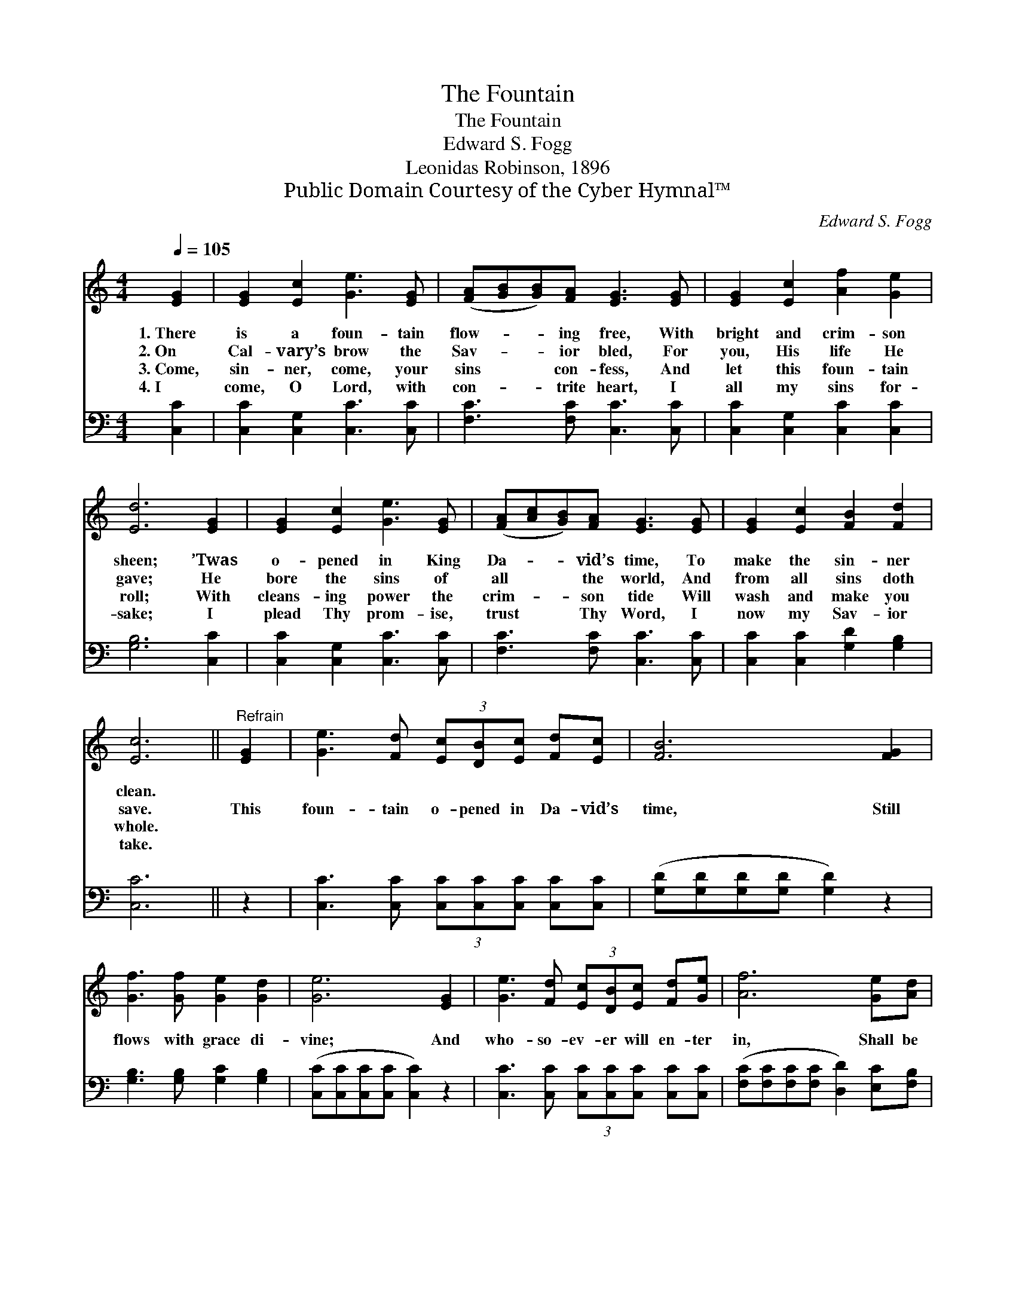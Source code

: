 X:1
T:The Fountain
T:The Fountain
T:Edward S. Fogg
T:Leonidas Robinson, 1896
T:Public Domain Courtesy of the Cyber Hymnal™
C:Edward S. Fogg
Z:Public Domain
Z:Courtesy of the Cyber Hymnal™
%%score 1 2
L:1/8
Q:1/4=105
M:4/4
K:C
V:1 treble 
V:2 bass 
V:1
 [EG]2 | [EG]2 [Ec]2 [Ge]3 [EG] | ([FA][GB][GB])[FA] [EG]3 [EG] | [EG]2 [Ec]2 [Af]2 [Ge]2 | %4
w: 1.~There|is a foun- tain|flow- * * ing free, With|bright and crim- son|
w: 2.~On|Cal- vary’s brow the|Sav- * * ior bled, For|you, His life He|
w: 3.~Come,|sin- ner, come, your|sins * * con- fess, And|let this foun- tain|
w: 4.~I|come, O Lord, with|con- * * trite heart, I|all my sins for-|
 [Ed]6 [EG]2 | [EG]2 [Ec]2 [Ge]3 [EG] | ([FA][Ac][GB])[FA] [EG]3 [EG] | [EG]2 [Ec]2 [FB]2 [Fd]2 | %8
w: sheen; ’Twas|o- pened in King|Da- * * vid’s time, To|make the sin- ner|
w: gave; He|bore the sins of|all * * the world, And|from all sins doth|
w: roll; With|cleans- ing power the|crim- * * son tide Will|wash and make you|
w: sake; I|plead Thy prom- ise,|trust * * Thy Word, I|now my Sav- ior|
 [Ec]6 ||"^Refrain" [EG]2 | [Ge]3 [Fd] (3[Ec][DB][Ec] [Fd][Ec] | [FB]6 [FG]2 | %12
w: clean.||||
w: save.|This|foun- tain o- pened in Da- vid’s|time, Still|
w: whole.||||
w: take.||||
 [Gf]3 [Gf] [Ge]2 [Gd]2 | [Ge]6 [EG]2 | [Ge]3 [Fd] (3[Ec][DB][Ec] [Fd][Ge] | [Af]6 [Ge][Ad] | %16
w: ||||
w: flows with grace di-|vine; And|who- so- ev- er will en- ter|in, Shall be|
w: ||||
w: ||||
 [Bg]2 [Bf]2 [Ae]2 [Gd]2 | [Gc]6 |] %18
w: ||
w: saved and cleansed from|sin.|
w: ||
w: ||
V:2
 [C,C]2 | [C,C]2 [C,G,]2 [C,C]3 [C,C] | [F,C]3 [F,C] [C,C]3 [C,C] | [C,C]2 [C,G,]2 [C,C]2 [C,C]2 | %4
 [G,B,]6 [C,C]2 | [C,C]2 [C,G,]2 [C,C]3 [C,C] | [F,C]3 [F,C] [C,C]3 [C,C] | %7
 [C,C]2 [C,C]2 [G,D]2 [G,B,]2 | [C,C]6 || z2 | [C,C]3 [C,C] (3[C,C][C,C][C,C] [C,C][C,C] | %11
 ([G,D][G,D][G,D][G,D] [G,D]2) z2 | [G,B,]3 [G,B,] [G,C]2 [G,B,]2 | %13
 ([C,C][C,C][C,C][C,C] [C,C]2) z2 | [C,C]3 [C,C] (3[C,C][C,C][C,C] [C,C][C,C] | %15
 ([F,C][F,C][F,C][F,C] [D,D]2) [E,C][F,B,] | [G,,D]2 [G,,D]2 [A,,C]2 [B,,F]2 | [C,E]6 |] %18

